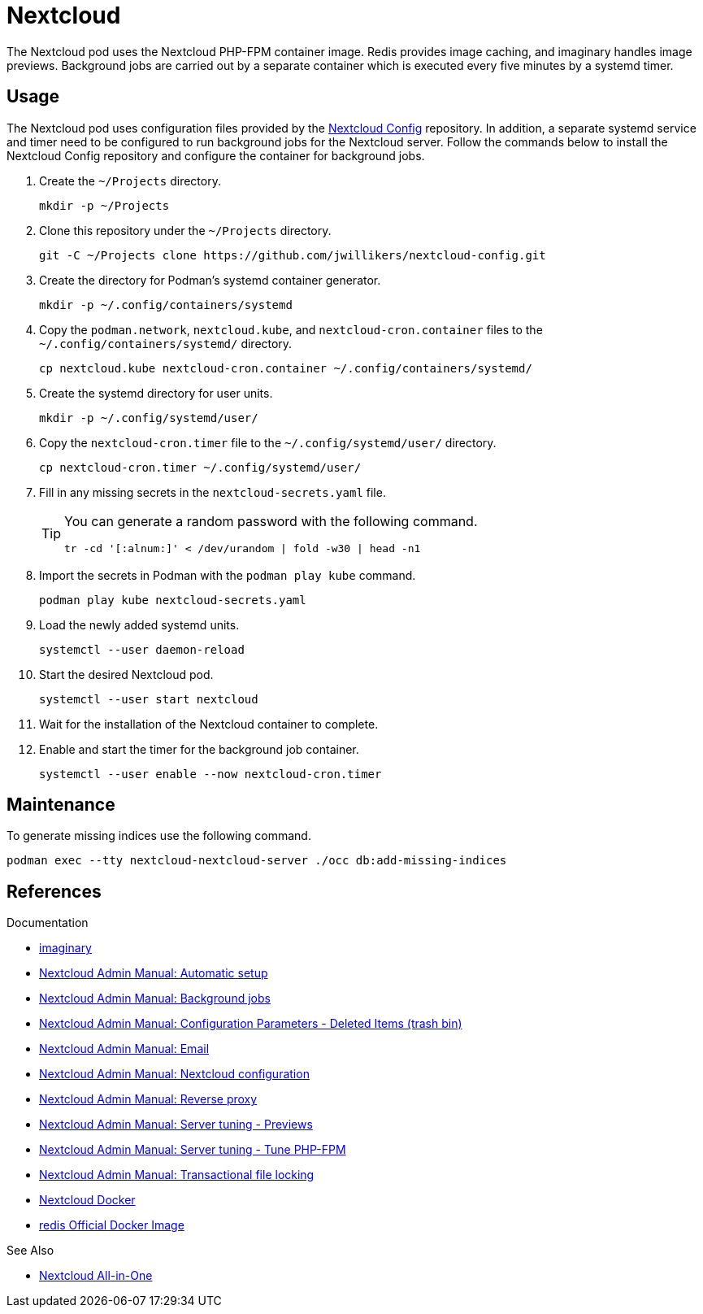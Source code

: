 = Nextcloud

The Nextcloud pod uses the Nextcloud PHP-FPM container image.
Redis provides image caching, and imaginary handles image previews. 
Background jobs are carried out by a separate container which is executed every five minutes by a systemd timer.

== Usage

The Nextcloud pod uses configuration files provided by the https://github.com/jwillikers/nextcloud-config[Nextcloud Config] repository.
In addition, a separate systemd service and timer need to be configured to run background jobs for the Nextcloud server.
Follow the commands below to install the Nextcloud Config repository and configure the container for background jobs.

. Create the `~/Projects` directory.
+
[,sh]
----
mkdir -p ~/Projects
----

. Clone this repository under the `~/Projects` directory.
+
[,sh]
----
git -C ~/Projects clone https://github.com/jwillikers/nextcloud-config.git
----

. Create the directory for Podman's systemd container generator.
+
[,sh]
----
mkdir -p ~/.config/containers/systemd
----

. Copy the `podman.network`, `nextcloud.kube`, and `nextcloud-cron.container` files to the `~/.config/containers/systemd/` directory.
+
[,sh]
----
cp nextcloud.kube nextcloud-cron.container ~/.config/containers/systemd/
----

. Create the systemd directory for user units.
+
[,sh]
----
mkdir -p ~/.config/systemd/user/
----

. Copy the `nextcloud-cron.timer` file to the `~/.config/systemd/user/` directory.
+
[,sh]
----
cp nextcloud-cron.timer ~/.config/systemd/user/
----

. Fill in any missing secrets in the `nextcloud-secrets.yaml` file.
+
[TIP]
====
You can generate a random password with the following command.

[,sh]
----
tr -cd '[:alnum:]' < /dev/urandom | fold -w30 | head -n1
----
====

. Import the secrets in Podman with the `podman play kube` command.
+
[,sh]
----
podman play kube nextcloud-secrets.yaml
----

. Load the newly added systemd units.
+
[,sh]
----
systemctl --user daemon-reload
----

. Start the desired Nextcloud pod.
+
[,sh]
----
systemctl --user start nextcloud
----

. Wait for the installation of the Nextcloud container to complete.

. Enable and start the timer for the background job container.
+
[,sh]
----
systemctl --user enable --now nextcloud-cron.timer
----

== Maintenance

To generate missing indices use the following command.

[,sh]
----
podman exec --tty nextcloud-nextcloud-server ./occ db:add-missing-indices
----

== References

.Documentation
* https://github.com/h2non/imaginary[imaginary]
* https://docs.nextcloud.com/server/latest/admin_manual/configuration_server/automatic_configuration.html[Nextcloud Admin Manual: Automatic setup]
* https://docs.nextcloud.com/server/latest/admin_manual/configuration_server/background_jobs_configuration.html[Nextcloud Admin Manual: Background jobs]
* https://docs.nextcloud.com/server/latest/admin_manual/configuration_server/config_sample_php_parameters.html#deleted-items-trash-bin[Nextcloud Admin Manual: Configuration Parameters - Deleted Items (trash bin)]
* https://docs.nextcloud.com/server/latest/admin_manual/configuration_server/email_configuration.html[Nextcloud Admin Manual: Email]
* https://docs.nextcloud.com/server/latest/admin_manual/configuration_server/index.html[Nextcloud Admin Manual: Nextcloud configuration]
* https://docs.nextcloud.com/server/latest/admin_manual/configuration_server/reverse_proxy_configuration.html[Nextcloud Admin Manual: Reverse proxy]
* https://docs.nextcloud.com/server/latest/admin_manual/installation/server_tuning.html#previews[Nextcloud Admin Manual: Server tuning - Previews]
* https://docs.nextcloud.com/server/latest/admin_manual/installation/server_tuning.html#tune-php-fpm[Nextcloud Admin Manual: Server tuning - Tune PHP-FPM]
* https://docs.nextcloud.com/server/latest/admin_manual/configuration_files/files_locking_transactional.html[Nextcloud Admin Manual: Transactional file locking]
* https://github.com/nextcloud/docker[Nextcloud Docker]
* https://hub.docker.com/_/redis[redis Official Docker Image] 

.See Also
* https://github.com/nextcloud/all-in-one[Nextcloud All-in-One]
